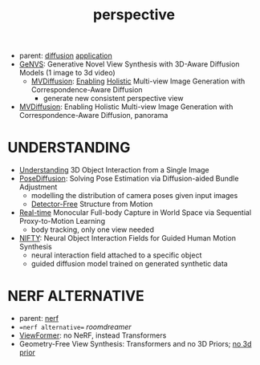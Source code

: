 :PROPERTIES:
:ID:       e7776978-a550-4df9-aa8f-fab33af1f689
:END:
#+title: perspective
#+filetags: :nawanomicon:
- parent: [[id:82127d6a-b3bb-40bf-a912-51fa5134dacc][diffusion]] [[id:5222388e-ab37-4404-8cc7-9b21299e34c2][application]]
- [[https://nvlabs.github.io/genvs/][GeNVS]]: Generative Novel View Synthesis with 3D-Aware Diffusion Models (1 image to 3d video)
  - [[https://twitter.com/_akhaliq/status/1674079121427554309][MVDiffusion]]: [[https://twitter.com/YasutakaFuruka1/status/1674083798689157120][Enabling]] [[https://mvdiffusion.github.io/][Holistic]] Multi-view Image Generation with Correspondence-Aware Diffusion
    - generate new consistent perspective view
- [[https://twitter.com/_akhaliq/status/1676070417922916352][MVDiffusion]]: Enabling Holistic Multi-view Image Generation with Correspondence-Aware Diffusion, panorama
* UNDERSTANDING
- [[https://jasonqsy.github.io/3DOI/][Understanding]] 3D Object Interaction from a Single Image
- [[https://twitter.com/_akhaliq/status/1673879084760440833][PoseDiffusion]]: Solving Pose Estimation via Diffusion-aided Bundle Adjustment
  - modelling the distribution of camera poses given input images
  - [[https://twitter.com/rsasaki0109/status/1674362772388458497][Detector-Free]] Structure from Motion
- [[https://twitter.com/_akhaliq/status/1676094652020031488][Real-time]] Monocular Full-body Capture in World Space via Sequential Proxy-to-Motion Learning
  - body tracking, only one view needed
- [[https://twitter.com/_akhaliq/status/1680773352791703552][NIFTY]]: Neural Object Interaction Fields for Guided Human Motion Synthesis
  - neural interaction field attached to a specific object
  - guided diffusion model trained on generated synthetic data
* NERF ALTERNATIVE
- parent: [[id:f5d2ef09-1412-4955-a3c5-c22f6fff8d11][nerf]]
- ==nerf alternative== [[roomdreamer]]
- [[https://arxiv.org/abs/2203.10157][ViewFormer]]: no NeRF, instead Transformers
- Geometry-Free View Synthesis: Transformers and no 3D Priors; [[https://arxiv.org/pdf/2104.07652.pdf][no 3d prior]]
